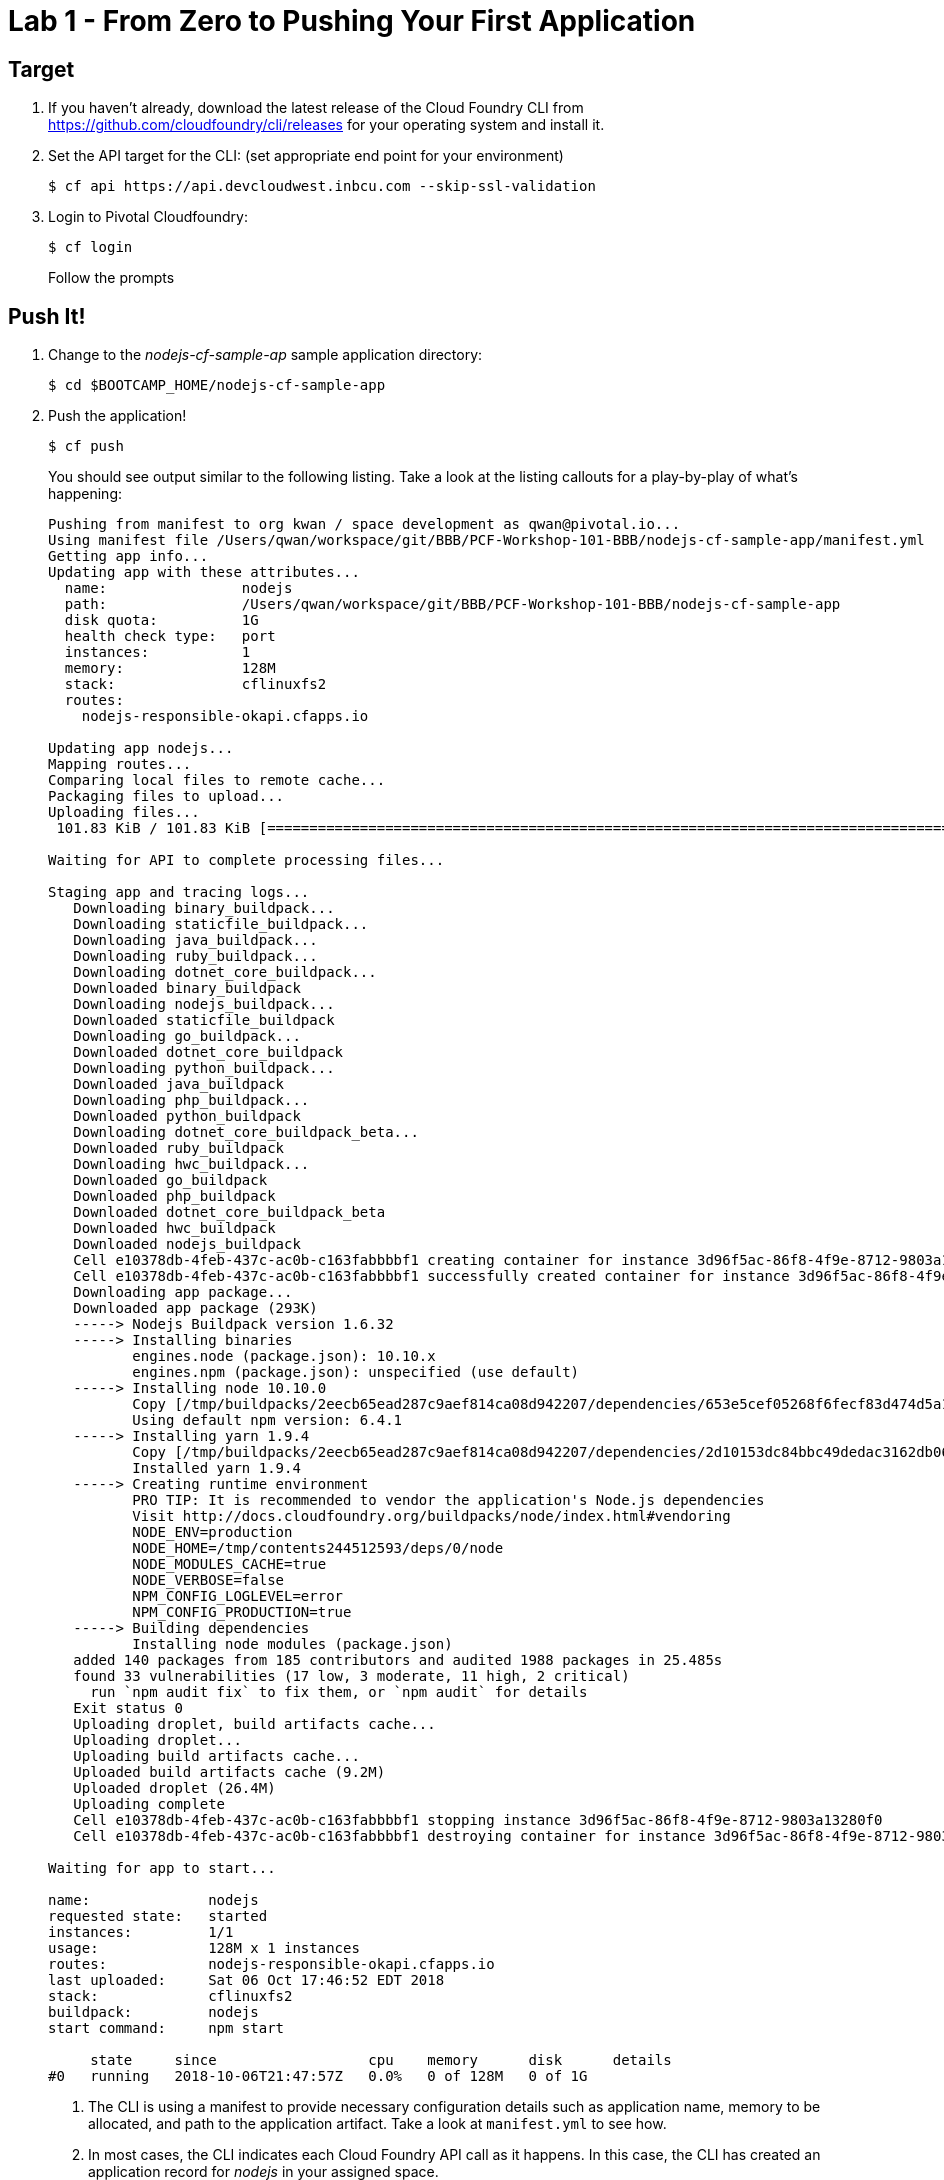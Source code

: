 = Lab 1 - From Zero to Pushing Your First Application

== Target

. If you haven't already, download the latest release of the Cloud Foundry CLI from https://github.com/cloudfoundry/cli/releases for your operating system and install it.

. Set the API target for the CLI: (set appropriate end point for your environment)
+
----
$ cf api https://api.devcloudwest.inbcu.com --skip-ssl-validation
----

. Login to Pivotal Cloudfoundry:
+
----
$ cf login
----
+
Follow the prompts

== Push It!

. Change to the _nodejs-cf-sample-ap_ sample application directory:
+
----
$ cd $BOOTCAMP_HOME/nodejs-cf-sample-app
----

. Push the application!
+
----
$ cf push
----
+
You should see output similar to the following listing. Take a look at the listing callouts for a play-by-play of what's happening:
+
====
----
Pushing from manifest to org kwan / space development as qwan@pivotal.io...
Using manifest file /Users/qwan/workspace/git/BBB/PCF-Workshop-101-BBB/nodejs-cf-sample-app/manifest.yml
Getting app info...
Updating app with these attributes...
  name:                nodejs
  path:                /Users/qwan/workspace/git/BBB/PCF-Workshop-101-BBB/nodejs-cf-sample-app
  disk quota:          1G
  health check type:   port
  instances:           1
  memory:              128M
  stack:               cflinuxfs2
  routes:
    nodejs-responsible-okapi.cfapps.io

Updating app nodejs...
Mapping routes...
Comparing local files to remote cache...
Packaging files to upload...
Uploading files...
 101.83 KiB / 101.83 KiB [=================================================================================================================] 100.00% 1s

Waiting for API to complete processing files...

Staging app and tracing logs...
   Downloading binary_buildpack...
   Downloading staticfile_buildpack...
   Downloading java_buildpack...
   Downloading ruby_buildpack...
   Downloading dotnet_core_buildpack...
   Downloaded binary_buildpack
   Downloading nodejs_buildpack...
   Downloaded staticfile_buildpack
   Downloading go_buildpack...
   Downloaded dotnet_core_buildpack
   Downloading python_buildpack...
   Downloaded java_buildpack
   Downloading php_buildpack...
   Downloaded python_buildpack
   Downloading dotnet_core_buildpack_beta...
   Downloaded ruby_buildpack
   Downloading hwc_buildpack...
   Downloaded go_buildpack
   Downloaded php_buildpack
   Downloaded dotnet_core_buildpack_beta
   Downloaded hwc_buildpack
   Downloaded nodejs_buildpack
   Cell e10378db-4feb-437c-ac0b-c163fabbbbf1 creating container for instance 3d96f5ac-86f8-4f9e-8712-9803a13280f0
   Cell e10378db-4feb-437c-ac0b-c163fabbbbf1 successfully created container for instance 3d96f5ac-86f8-4f9e-8712-9803a13280f0
   Downloading app package...
   Downloaded app package (293K)
   -----> Nodejs Buildpack version 1.6.32
   -----> Installing binaries
          engines.node (package.json): 10.10.x
          engines.npm (package.json): unspecified (use default)
   -----> Installing node 10.10.0
          Copy [/tmp/buildpacks/2eecb65ead287c9aef814ca08d942207/dependencies/653e5cef05268f6fecf83d474d5a10e0/node-10.10.0-linux-x64-cflinuxfs2-9b4303cf.tgz]
          Using default npm version: 6.4.1
   -----> Installing yarn 1.9.4
          Copy [/tmp/buildpacks/2eecb65ead287c9aef814ca08d942207/dependencies/2d10153dc84bbc49dedac3162db062ff/yarn-v1.9.4-7667eb71.tar.gz]
          Installed yarn 1.9.4
   -----> Creating runtime environment
          PRO TIP: It is recommended to vendor the application's Node.js dependencies
          Visit http://docs.cloudfoundry.org/buildpacks/node/index.html#vendoring
          NODE_ENV=production
          NODE_HOME=/tmp/contents244512593/deps/0/node
          NODE_MODULES_CACHE=true
          NODE_VERBOSE=false
          NPM_CONFIG_LOGLEVEL=error
          NPM_CONFIG_PRODUCTION=true
   -----> Building dependencies
          Installing node modules (package.json)
   added 140 packages from 185 contributors and audited 1988 packages in 25.485s
   found 33 vulnerabilities (17 low, 3 moderate, 11 high, 2 critical)
     run `npm audit fix` to fix them, or `npm audit` for details
   Exit status 0
   Uploading droplet, build artifacts cache...
   Uploading droplet...
   Uploading build artifacts cache...
   Uploaded build artifacts cache (9.2M)
   Uploaded droplet (26.4M)
   Uploading complete
   Cell e10378db-4feb-437c-ac0b-c163fabbbbf1 stopping instance 3d96f5ac-86f8-4f9e-8712-9803a13280f0
   Cell e10378db-4feb-437c-ac0b-c163fabbbbf1 destroying container for instance 3d96f5ac-86f8-4f9e-8712-9803a13280f0

Waiting for app to start...

name:              nodejs
requested state:   started
instances:         1/1
usage:             128M x 1 instances
routes:            nodejs-responsible-okapi.cfapps.io
last uploaded:     Sat 06 Oct 17:46:52 EDT 2018
stack:             cflinuxfs2
buildpack:         nodejs
start command:     npm start

     state     since                  cpu    memory      disk      details
#0   running   2018-10-06T21:47:57Z   0.0%   0 of 128M   0 of 1G
----
<1> The CLI is using a manifest to provide necessary configuration details such as application name, memory to be allocated, and path to the application artifact.
Take a look at `manifest.yml` to see how.
<2> In most cases, the CLI indicates each Cloud Foundry API call as it happens.
In this case, the CLI has created an application record for _nodejs_ in your assigned space.
<3> All HTTP/HTTPS requests to applications will flow through Cloud Foundry's front-end router called http://docs.cloudfoundry.org/concepts/architecture/router.html[(Go)Router].
Here the CLI is creating a route with random word tokens inserted (again, see `manifest.yml` for a hint!) to prevent route collisions across the default domain.
<4> Now the CLI is _binding_ the created route to the application.
    Routes can actually be bound to multiple applications to support techniques such as https://docs.cloudfoundry.org/devguide/deploy-apps/blue-green.html[blue-green deployments].
<5> The CLI finally uploads the application bits to Pivotal Cloud Foundry.
<6> Node and NPM dependenices are pulled down.
<7> The complete package of your application and all of its necessary runtime components is called a _droplet_.
     Here the droplet is being uploaded to Pivotal Cloudfoundry's internal blobstore so that it can be easily downloaded to one or more Diego cells for execution.
<8> The CLI tells you exactly what command and argument set was used to start your application.
<9> Finally the CLI reports the current status of your application's health.
====

. Visit the application in your browser by hitting the route that was generated by the CLI:
+
image::lab-node.png[]

== Interact with App from CF CLI

. Get information about the currently deployed application using CLI apps command:
+
----
$ cf apps
----
+
Note the application name for next steps

. Get information about running instances, memory, CPU, and other statistics using CLI instances command
+
----
$ cf app <<app_name>>
----

. Stop the deployed application using the CLI
+
----
$ cf stop <<app_name>>
----

. Delete the deployed application using the CLI
+
----
$ cf delete <<app_name>>
----

